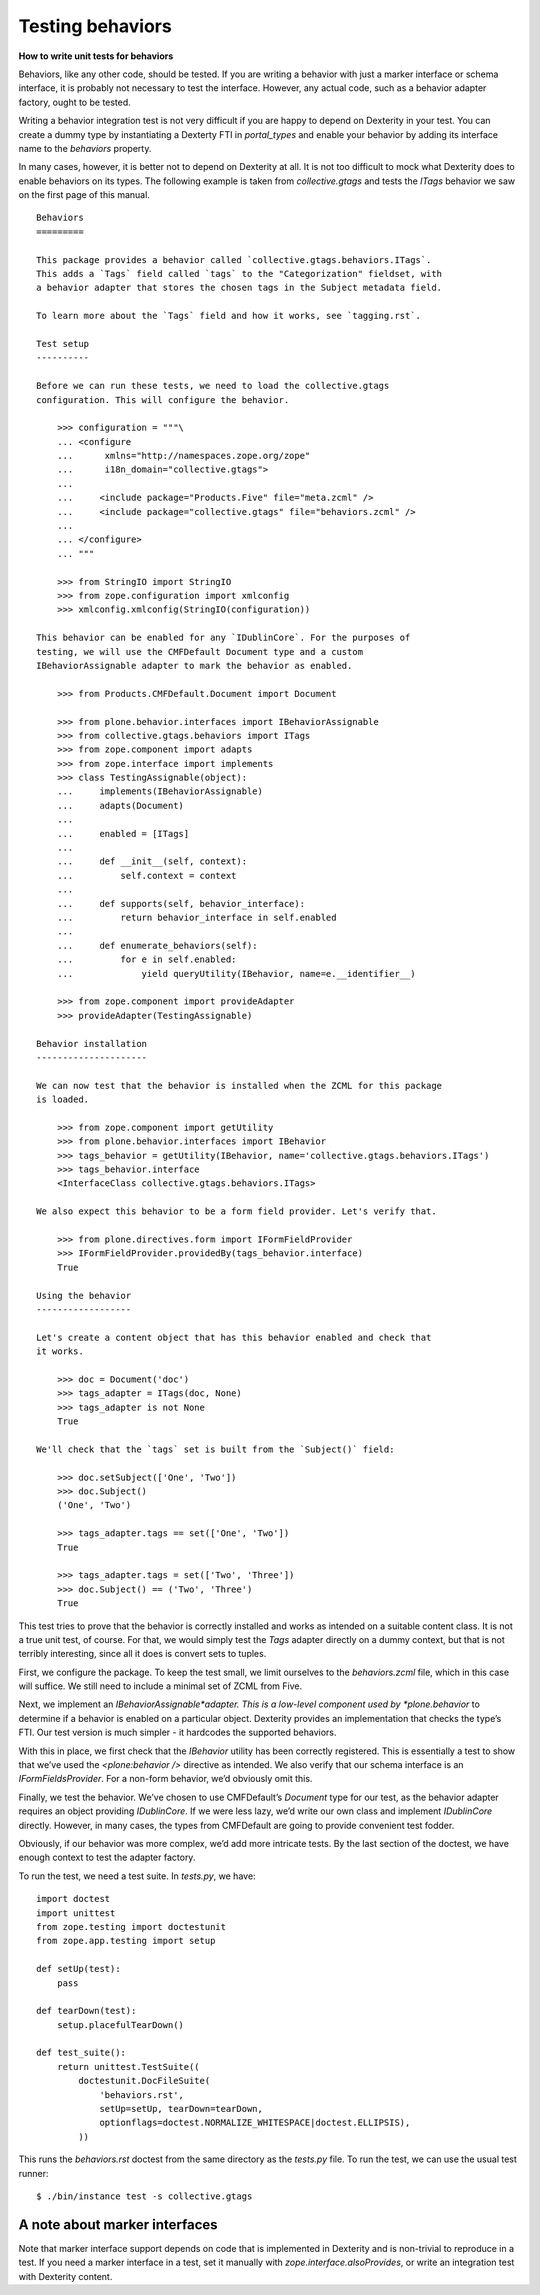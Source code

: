 Testing behaviors
=====================

**How to write unit tests for behaviors**

Behaviors, like any other code, should be tested. If you are writing a
behavior with just a marker interface or schema interface, it is
probably not necessary to test the interface. However, any actual code,
such as a behavior adapter factory, ought to be tested.

Writing a behavior integration test is not very difficult if you are
happy to depend on Dexterity in your test. You can create a dummy type
by instantiating a Dexterty FTI in *portal\_types* and enable your
behavior by adding its interface name to the *behaviors* property.

In many cases, however, it is better not to depend on Dexterity at all.
It is not too difficult to mock what Dexterity does to enable behaviors
on its types. The following example is taken from *collective.gtags* and
tests the *ITags* behavior we saw on the first page of this manual.

::

    Behaviors
    =========

    This package provides a behavior called `collective.gtags.behaviors.ITags`.
    This adds a `Tags` field called `tags` to the "Categorization" fieldset, with
    a behavior adapter that stores the chosen tags in the Subject metadata field.

    To learn more about the `Tags` field and how it works, see `tagging.rst`.

    Test setup
    ----------

    Before we can run these tests, we need to load the collective.gtags
    configuration. This will configure the behavior.

        >>> configuration = """\
        ... <configure
        ...      xmlns="http://namespaces.zope.org/zope"
        ...      i18n_domain="collective.gtags">
        ...
        ...     <include package="Products.Five" file="meta.zcml" />
        ...     <include package="collective.gtags" file="behaviors.zcml" />
        ...
        ... </configure>
        ... """

        >>> from StringIO import StringIO
        >>> from zope.configuration import xmlconfig
        >>> xmlconfig.xmlconfig(StringIO(configuration))

    This behavior can be enabled for any `IDublinCore`. For the purposes of
    testing, we will use the CMFDefault Document type and a custom
    IBehaviorAssignable adapter to mark the behavior as enabled.

        >>> from Products.CMFDefault.Document import Document

        >>> from plone.behavior.interfaces import IBehaviorAssignable
        >>> from collective.gtags.behaviors import ITags
        >>> from zope.component import adapts
        >>> from zope.interface import implements
        >>> class TestingAssignable(object):
        ...     implements(IBehaviorAssignable)
        ...     adapts(Document)
        ...
        ...     enabled = [ITags]
        ...
        ...     def __init__(self, context):
        ...         self.context = context
        ...
        ...     def supports(self, behavior_interface):
        ...         return behavior_interface in self.enabled
        ...
        ...     def enumerate_behaviors(self):
        ...         for e in self.enabled:
        ...             yield queryUtility(IBehavior, name=e.__identifier__)

        >>> from zope.component import provideAdapter
        >>> provideAdapter(TestingAssignable)

    Behavior installation
    ---------------------

    We can now test that the behavior is installed when the ZCML for this package
    is loaded.

        >>> from zope.component import getUtility
        >>> from plone.behavior.interfaces import IBehavior
        >>> tags_behavior = getUtility(IBehavior, name='collective.gtags.behaviors.ITags')
        >>> tags_behavior.interface
        <InterfaceClass collective.gtags.behaviors.ITags>

    We also expect this behavior to be a form field provider. Let's verify that.

        >>> from plone.directives.form import IFormFieldProvider
        >>> IFormFieldProvider.providedBy(tags_behavior.interface)
        True

    Using the behavior
    ------------------

    Let's create a content object that has this behavior enabled and check that
    it works.

        >>> doc = Document('doc')
        >>> tags_adapter = ITags(doc, None)
        >>> tags_adapter is not None
        True

    We'll check that the `tags` set is built from the `Subject()` field:

        >>> doc.setSubject(['One', 'Two'])
        >>> doc.Subject()
        ('One', 'Two')

        >>> tags_adapter.tags == set(['One', 'Two'])
        True

        >>> tags_adapter.tags = set(['Two', 'Three'])
        >>> doc.Subject() == ('Two', 'Three')
        True

This test tries to prove that the behavior is correctly installed and
works as intended on a suitable content class. It is not a true unit
test, of course. For that, we would simply test the *Tags* adapter
directly on a dummy context, but that is not terribly interesting, since
all it does is convert sets to tuples.

First, we configure the package. To keep the test small, we limit
ourselves to the *behaviors.zcml* file, which in this case will suffice.
We still need to include a minimal set of ZCML from Five.

Next, we implement an *IBehaviorAssignable*adapter. This is a low-level
component used by *plone.behavior* to determine if a behavior is enabled
on a particular object. Dexterity provides an implementation that checks
the type’s FTI. Our test version is much simpler - it hardcodes the
supported behaviors.

With this in place, we first check that the *IBehavior* utility has been
correctly registered. This is essentially a test to show that we’ve used
the *<plone:behavior />* directive as intended. We also verify that our
schema interface is an *IFormFieldsProvider*. For a non-form behavior,
we’d obviously omit this.

Finally, we test the behavior. We’ve chosen to use CMFDefault’s
*Document* type for our test, as the behavior adapter requires an object
providing *IDublinCore*. If we were less lazy, we’d write our own class
and implement *IDublinCore* directly. However, in many cases, the types
from CMFDefault are going to provide convenient test fodder.

Obviously, if our behavior was more complex, we’d add more intricate
tests. By the last section of the doctest, we have enough context to
test the adapter factory.

To run the test, we need a test suite. In *tests.py*, we have:

::

    import doctest
    import unittest
    from zope.testing import doctestunit
    from zope.app.testing import setup

    def setUp(test):
        pass

    def tearDown(test):
        setup.placefulTearDown()

    def test_suite():
        return unittest.TestSuite((
            doctestunit.DocFileSuite(
                'behaviors.rst',
                setUp=setUp, tearDown=tearDown,
                optionflags=doctest.NORMALIZE_WHITESPACE|doctest.ELLIPSIS),
            ))

This runs the *behaviors.rst* doctest from the same directory as the
*tests.py* file. To run the test, we can use the usual test runner:

::

    $ ./bin/instance test -s collective.gtags

A note about marker interfaces
------------------------------

Note that marker interface support depends on code that is implemented
in Dexterity and is non-trivial to reproduce in a test. If you need a
marker interface in a test, set it manually with
*zope.interface.alsoProvides*, or write an integration test with
Dexterity content.
